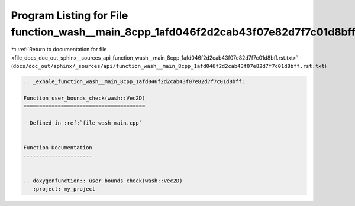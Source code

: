 
.. _program_listing_file_docs_doc_out_sphinx__sources_api_function_wash__main_8cpp_1afd046f2d2cab43f07e82d7f7c01d8bff.rst.txt:

Program Listing for File function_wash__main_8cpp_1afd046f2d2cab43f07e82d7f7c01d8bff.rst.txt
============================================================================================

|exhale_lsh| :ref:`Return to documentation for file <file_docs_doc_out_sphinx__sources_api_function_wash__main_8cpp_1afd046f2d2cab43f07e82d7f7c01d8bff.rst.txt>` (``docs/doc_out/sphinx/_sources/api/function_wash__main_8cpp_1afd046f2d2cab43f07e82d7f7c01d8bff.rst.txt``)

.. |exhale_lsh| unicode:: U+021B0 .. UPWARDS ARROW WITH TIP LEFTWARDS

.. code-block:: cpp

   .. _exhale_function_wash__main_8cpp_1afd046f2d2cab43f07e82d7f7c01d8bff:
   
   Function user_bounds_check(wash::Vec2D)
   =======================================
   
   - Defined in :ref:`file_wash_main.cpp`
   
   
   Function Documentation
   ----------------------
   
   
   .. doxygenfunction:: user_bounds_check(wash::Vec2D)
      :project: my_project
